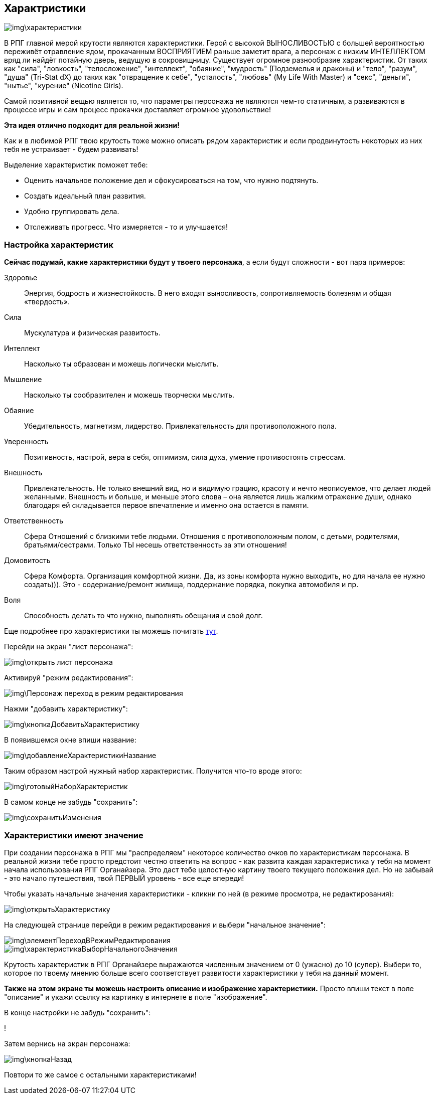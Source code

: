 == Характристики

image::img\характеристики.jpg[]

В РПГ главной мерой крутости являются характеристики. Герой с высокой ВЫНОСЛИВОСТЬЮ с большей вероятностью переживёт отравление ядом, прокачанным ВОСПРИЯТИЕМ раньше заметит врага, а персонаж с низким ИНТЕЛЛЕКТОМ вряд ли найдёт потайную дверь, ведущую в сокровищницу. Существует огромное разнообразие характеристик. От таких как "сила", "ловкость", "телосложение", "интеллект", "обаяние", "мудрость" (Подземелья и драконы) и "тело", "разум", "душа" (Tri-Stat dX) до таких как "отвращение к себе", "усталость", "любовь" (My Life With Master) и "секс", "деньги", "нытье", "курение" (Nicotine Girls).

Самой позитивной вещью является то, что параметры персонажа не являются чем-то статичным, а развиваются в процессе игры и сам процесс прокачки доставляет огромное удовольствие!

**Эта идея отлично подходит для реальной жизни!**

Как и в любимой РПГ твою крутость тоже можно описать рядом характеристик и если продвинутость некоторых из них тебя не устраивает - будем развивать!

Выделение характеристик поможет тебе:

- Оценить начальное положение дел и сфокусироваться на том, что нужно подтянуть.
- Создать идеальный план развития.
- Удобно группировать дела.
- Отслеживать прогресс. Что измеряется - то и улучшается!

=== Настройка характеристик

*Сейчас подумай, какие характеристики будут у твоего персонажа*, а если будут сложности - вот пара примеров:

Здоровье::
Энергия, бодрость и жизнестойкость. В него входят выносливость, сопротивляемость болезням и общая «твердость».

Сила::
Мускулатура и физическая развитость.

Интеллект::
Насколько ты образован и можешь логически мыслить.

Мышление::
Насколько ты сообразителен и можешь творчески мыслить.

Обаяние::
Убедительность, магнетизм, лидерство. Привлекательность для противоположного пола.

Уверенность::
Позитивность, настрой, вера в себя, оптимизм, сила духа, умение противостоять стрессам.

Внешность::
Привлекательность. Не только внешний вид, но и видимую грацию, красоту и нечто неописуемое, что делает людей желанными. Внешность и больше, и меньше этого слова – она является лишь жалким отражение души, однако благодаря ей складывается первое впечатление и именно она остается в памяти.

Ответственность::
Сфера Отношений с близкими тебе людьми. Отношения с противоположным полом, с детьми, родителями, братьями/сестрами. Только ТЫ несешь ответственность за эти отношения!

Домовитость::
Сфера Комфорта. Организация комфортной жизни. Да, из зоны комфорта нужно выходить, но для начала ее нужно создать))). Это - содержание/ремонт жилища, поддержание порядка, покупка автомобиля и пр.

Воля::
Способность делать то что нужно, выполнять обещания и свой долг.
 
Еще подробнее про характеристики ты можешь почитать http://nerdistway.blogspot.ru/2015/10/blog-post_9.html[тут].

Перейди на экран "лист персонажа":

image::img\открыть_лист_персонажа.jpg[]

Активируй "режим редактирования":

image::img\Персонаж_переход_в_режим_редактирования.jpg[]

Нажми "добавить характеристику":

image::img\кнопкаДобавитьХарактеристику.jpg[]

В появившемся окне впиши название:

image::img\добавлениеХарактеристикиНазвание.jpg[]

Таким образом настрой нужный набор характеристик. Получится что-то вроде этого:

image::img\готовыйНаборХарактеристик.jpg[]

В самом конце не забудь "сохранить":

image::img\сохранитьИзменения.jpg[]

=== Характеристики имеют значение

При создании персонажа в РПГ мы "распределяем" некоторое количество очков по характеристикам персонажа. В реальной жизни тебе просто предстоит честно ответить на вопрос - как развита каждая характеристика у тебя на момент начала использования РПГ Органайзера. Это даст тебе целостную картину твоего текущего положения дел. Но не забывай - это начало путешествия, твой ПЕРВЫЙ уровень - все еще впереди!

Чтобы указать начальные значения характеристики - кликни по ней (в режиме просмотра, не редактирования):

image::img\открытьХарактеристику.jpg[]

На следующей странице перейди в режим редактирования и выбери "начальное значение":

image::img\элементПереходВРежимРедактирования.jpg[]

image::img\характеристикаВыборНачальногоЗначения.jpg[]

Крутость характеристик в РПГ Органайзере выражаются численным значением от 0 (ужасно) до 10 (супер). Выбери то, которое по твоему мнению больше всего соответствует развитости характеристики у тебя на данный момент.

**Также на этом экране ты можешь настроить описание и изображение характеристики.** Просто впиши текст в поле "описание" и укажи ссылку на картинку в интернете в поле "изображение".

В конце настройки не забудь "сохранить":

!

Затем вернись на экран персонажа:

image::img\кнопкаНазад.jpg[]

Повтори то же самое с остальными характеристиками!
